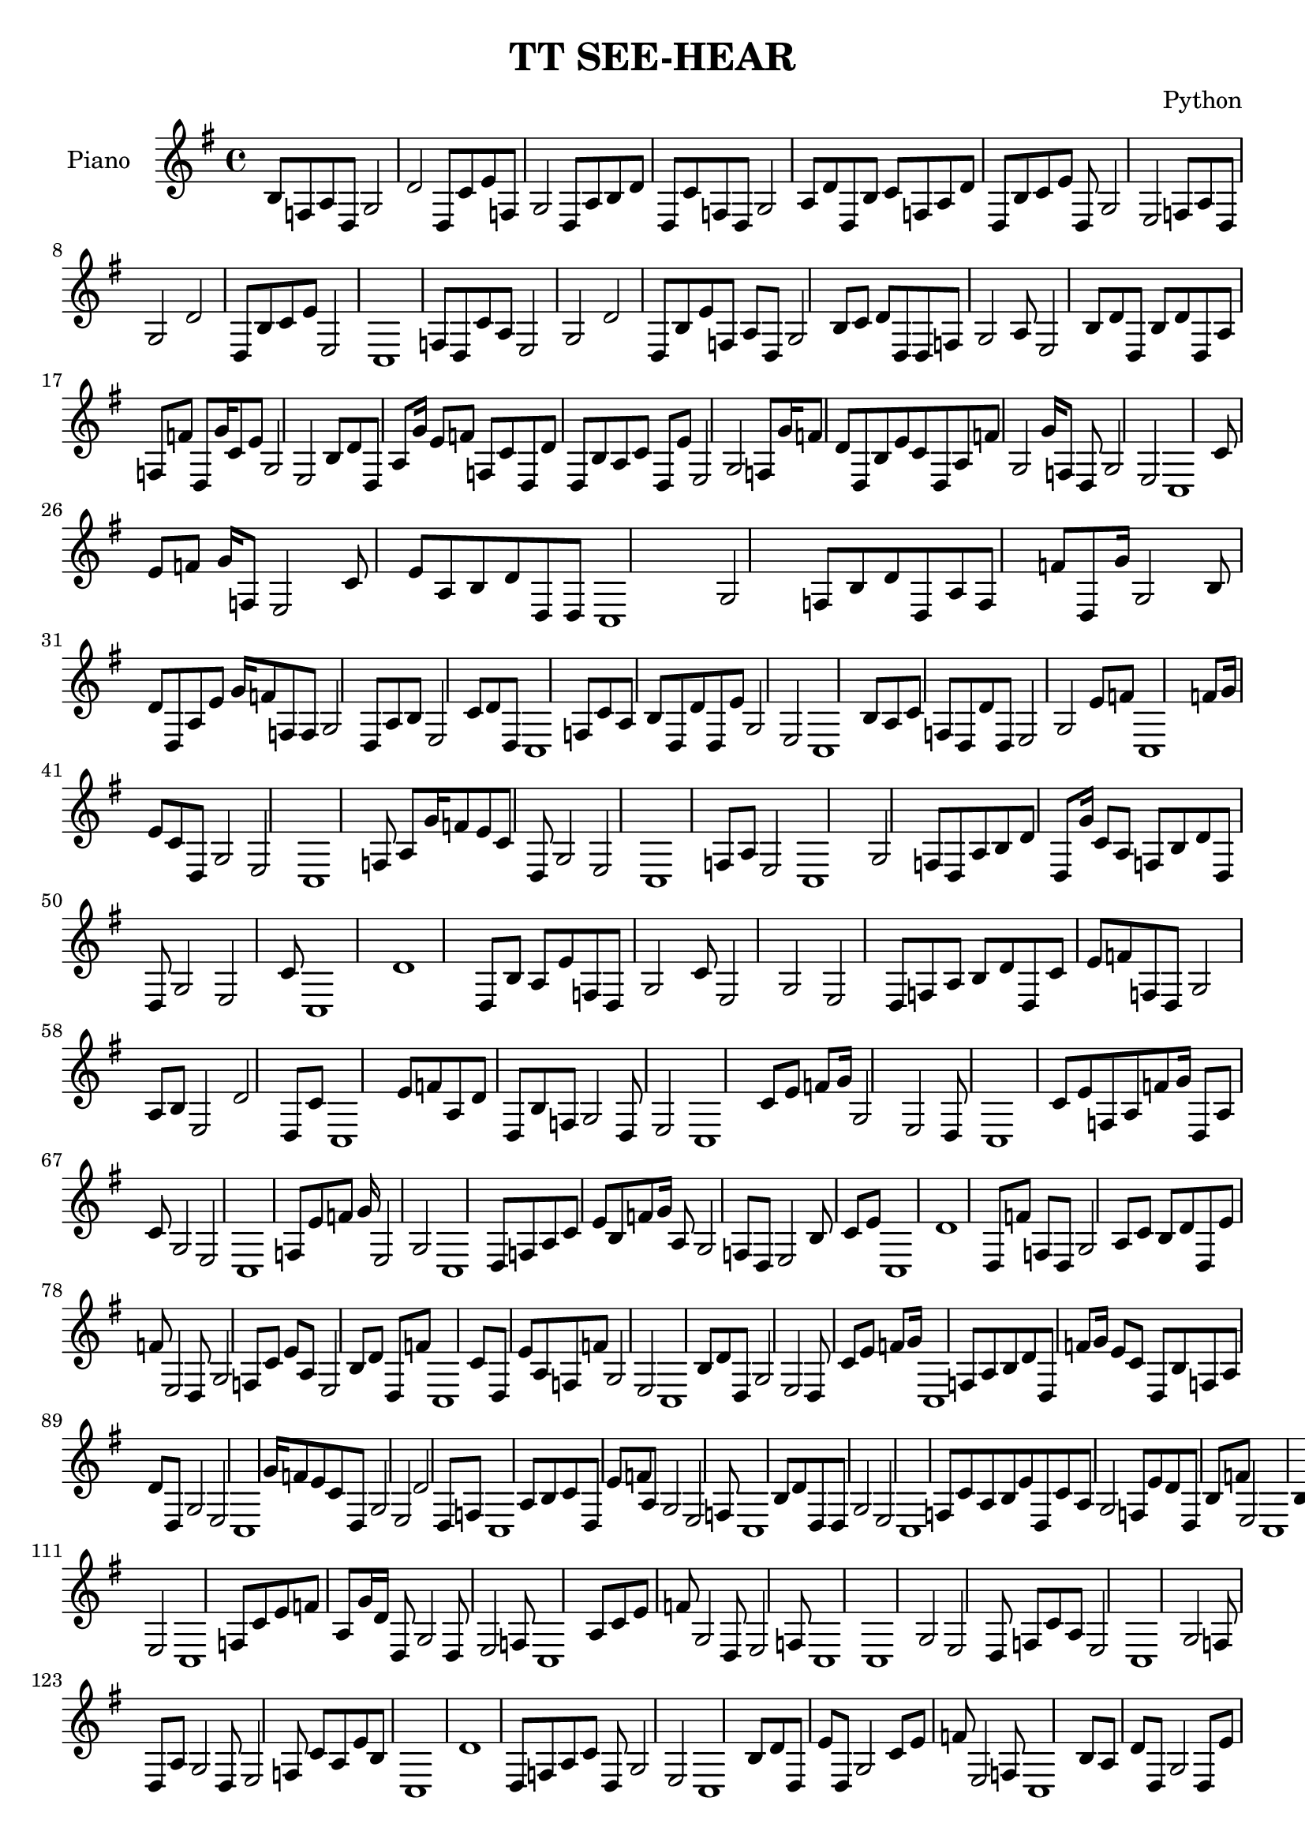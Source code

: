 
\version "2.18.2"
\header
 {
  title = "TT SEE-HEAR"
  composer = "Python"
  tagline = "Copyright: -"
}\score{
\new Staff << 
\set Staff.instrumentName = #"Piano  "
  {\key g \major \clef treble b8 f8 a8 d8 g2 d' d8 c'8 e'8 f8 g2 d8 a8 b8 d' d8 c'8 f8 d8 g2 a8 d' d8 b8 c'8 f8 a8 d' d8 b8 c'8 e'8 d8 g2 e2 f8 a8 d8 g2 d' d8 b8 c'8 e'8 e2 c1 f8 d8 c'8 a8 e2 g2 d' d8 b8 e'8 f8 a8 d8 g2 b8 c'8 d' d8 d8 f8 g2 a8 e2 b8 d' d8 b8 d' d8 a8 f8 f'8 d8 g'16 c'8 e'8 g2 e2 b8 d' d8 a8 g'16 e'8 f'8 f8 c'8 d8 d' d8 b8 a8 c'8 d8 e'8 e2 g2 f8 g'16 f'8 d' d8 b8 e'8 c'8 d8 a8 f'8 g2 g'16 f8 d8 g2 e2 c1 c'8 e'8 f'8 g'16 f8 e2 c'8 e'8 a8 b8 d' d8 d8 c1 g2 f8 b8 d' d8 a8 f8 f'8 d8 g'16 g2 b8 d' d8 a8 e'8 g'16 f'8 f8 f8 g2 d8 a8 b8 e2 c'8 d' d8 c1 f8 c'8 a8 b8 d8 d' d8 e'8 g2 e2 c1 b8 a8 c'8 f8 d8 d' d8 e2 g2 e'8 f'8 c1 f'8 g'16 e'8 c'8 d8 g2 e2 c1 f8 a8 g'16 f'8 e'8 c'8 d8 g2 e2 c1 f8 a8 e2 c1 g2 f8 d8 a8 b8 d' d8 g'16 c'8 a8 f8 b8 d' d8 d8 g2 e2 c'8 c1 d' d8 b8 a8 e'8 f8 d8 g2 c'8 e2 g2 e2 d8 f8 a8 b8 d' d8 c'8 e'8 f'8 f8 d8 g2 a8 b8 e2 d' d8 c'8 c1 e'8 f'8 a8 d' d8 b8 f8 g2 d8 e2 c1 c'8 e'8 f'8 g'16 g2 e2 d8 c1 c'8 e'8 f8 a8 f'8 g'16 d8 a8 c'8 g2 e2 c1 f8 e'8 f'8 g'16 e2 g2 c1 d8 f8 a8 c'8 e'8 b8 f'8 g'16 a8 g2 f8 d8 e2 b8 c'8 e'8 c1 d' d8 f'8 f8 d8 g2 a8 c'8 b8 d' d8 e'8 f'8 e2 d8 g2 f8 c'8 e'8 a8 e2 b8 d' d8 f'8 c1 c'8 d8 e'8 a8 f8 f'8 g2 e2 c1 b8 d' d8 g2 e2 d8 c'8 e'8 f'8 g'16 c1 f8 a8 b8 d' d8 f'8 g'16 e'8 c'8 d8 b8 f8 a8 d' d8 g2 e2 c1 g'16 f'8 e'8 c'8 d8 g2 e2 d' d8 f8 c1 a8 b8 c'8 d8 e'8 f'8 a8 g2 e2 f8 c1 b8 d' d8 d8 g2 e2 c1 f8 c'8 a8 b8 e'8 d8 c'8 a8 g2 f8 e'8 d' d8 b8 f'8 e2 c1 b8 c'8 a8 d8 e'8 f8 g2 e2 d' d8 c1 c'8 a8 d8 f8 g2 e2 c1 e'8 b8 d' d8 f'8 g'16 d8 g2 e2 c1 f8 c'8 e'8 f'8 a8 g'16 d' d8 g2 d8 e2 f8 c1 a8 c'8 e'8 f'8 g2 d8 e2 f8 c1 c1 g2 e2 d8 f8 c'8 a8 e2 c1 g2 f8 d8 a8 g2 d8 e2 f8 c'8 a8 e'8 b8 c1 d' d8 f8 a8 c'8 d8 g2 e2 c1 b8 d' d8 e'8 d8 g2 c'8 e'8 f'8 e2 f8 c1 b8 a8 d' d8 g2 d8 e'8 c'8 f'8 g'16 f8 a8 e2 c1 b8 d' d8 f'8 e'8 c'8 d8 g2 e2 c1 a8 f8 b8 g2 e2 c1 d8 c'8 f8 e'8 f'8 b8 a8 e2 c1 g2 f8 d8 c'8 e'8 e2 g2 d8 c1 f8 a8 b8 d' d8 e2 g2 c1 d8 f8 a8 b8 d' d8 c'8 g2 e2 c1 f8 d8 a8 b8 e2 g2 c1 d8 c'8 f8 a8 b8 d' d8 d8 c'8 a8 e'8 f'8 g2 e2 c1 f8 d8 g2 e2 c'8 c1 f8 a8 d8 g2 e2 c1 c'8 f8 a8 e2 c1 g2 f8 d8 c1 e2 g2 d8 f8 b8 c1 e2 g2 d8 f8 a8 d' d8 b8 }
>>
\layout{ }
\midi {}
}
